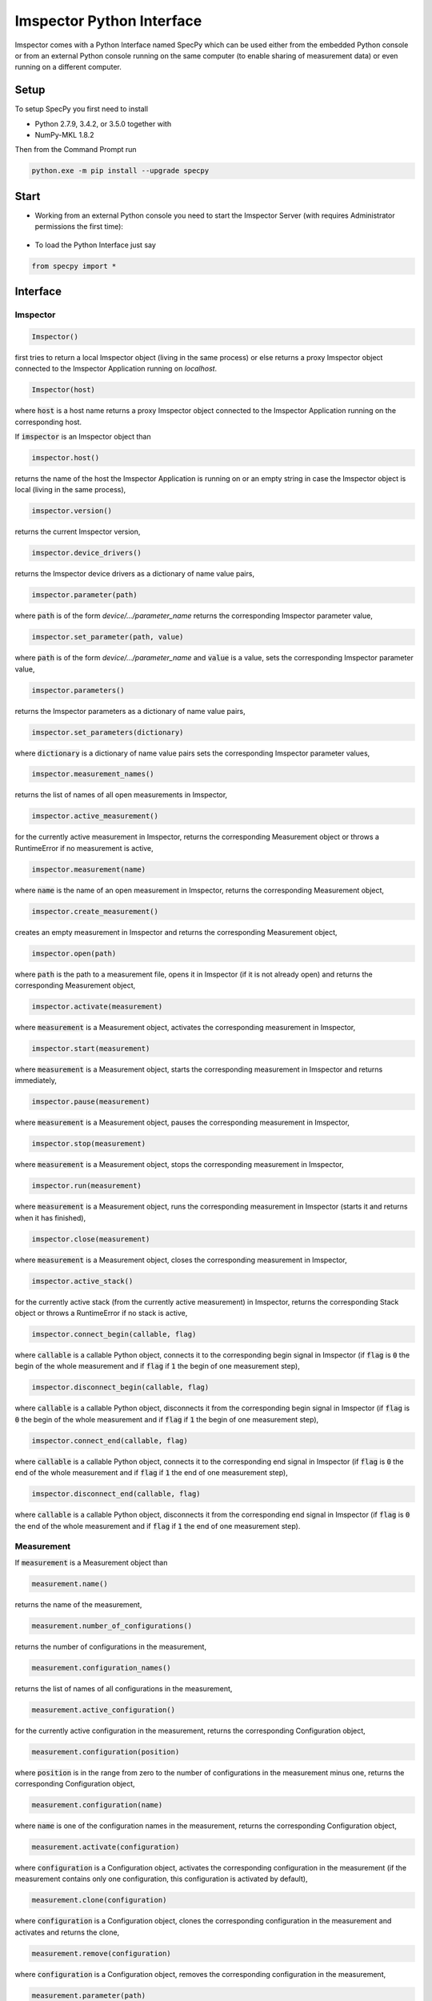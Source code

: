 ==========================
Imspector Python Interface
==========================

Imspector comes with a Python Interface named SpecPy which can be used either 
from the embedded Python console or from an external Python console running on 
the same computer (to enable sharing of measurement data) or even running on a 
different computer. 

--------------------
Setup
--------------------

To setup SpecPy you first need to install

- Python 2.7.9, 3.4.2, or 3.5.0 together with
- NumPy-MKL 1.8.2

Then from the Command Prompt run

.. code-block:: bat

  python.exe -m pip install --upgrade specpy

--------------------
Start
--------------------

- Working from an external Python console you need to start the Imspector 
  Server (with requires Administrator permissions the first time):

.. figure:: images/ImspectorRunServer.png

- To load the Python Interface just say

.. code-block:: python

  from specpy import *

--------------------
Interface
--------------------

Imspector
====================

.. code-block:: python

  Imspector()

first tries to return a local Imspector object (living in the same process) or 
else returns a proxy Imspector object connected to the Imspector Application 
running on `localhost`.

.. code-block:: python

  Imspector(host)

where :code:`host` is a host name returns a proxy Imspector object connected 
to the Imspector Application running on the corresponding host.

If :code:`imspector` is an Imspector object than

.. code-block:: python

  imspector.host()

returns the name of the host the Imspector Application is running on or an 
empty string in case the Imspector object is local (living in the same process),

.. code-block:: python

  imspector.version()

returns the current Imspector version,

.. code-block:: python

  imspector.device_drivers()

returns the Imspector device drivers as a dictionary of name value pairs,

.. code-block:: python

  imspector.parameter(path)

where :code:`path` is of the form `device/.../parameter_name` returns the 
corresponding Imspector parameter value,

.. code-block:: python

  imspector.set_parameter(path, value)

where :code:`path` is of the form `device/.../parameter_name` and :code:`value` 
is a value, sets the corresponding Imspector parameter value,

.. code-block:: python

  imspector.parameters()

returns the Imspector parameters as a dictionary of name value pairs,

.. code-block:: python

  imspector.set_parameters(dictionary)

where :code:`dictionary` is a dictionary of name value pairs sets the 
corresponding Imspector parameter values,

.. code-block:: python

  imspector.measurement_names()

returns the list of names of all open measurements in Imspector,

.. code-block:: python

  imspector.active_measurement()

for the currently active measurement in Imspector, returns the corresponding 
Measurement object or throws a RuntimeError if no measurement is active,

.. code-block:: python

  imspector.measurement(name)

where :code:`name` is the name of an open measurement in Imspector, returns the 
corresponding Measurement object,

.. code-block:: python

  imspector.create_measurement()

creates an empty measurement in Imspector and returns the corresponding 
Measurement object,

.. code-block:: python

  imspector.open(path)

where :code:`path` is the path to a measurement file, opens it in Imspector (if it is not already open) and 
returns the corresponding Measurement object,

.. code-block:: python

  imspector.activate(measurement)

where :code:`measurement` is a Measurement object, activates the corresponding 
measurement in Imspector,

.. code-block:: python

  imspector.start(measurement)

where :code:`measurement` is a Measurement object, starts the corresponding 
measurement in Imspector and returns immediately,

.. code-block:: python

  imspector.pause(measurement)

where :code:`measurement` is a Measurement object, pauses the corresponding 
measurement in Imspector,

.. code-block:: python

  imspector.stop(measurement)

where :code:`measurement` is a Measurement object, stops the corresponding 
measurement in Imspector,

.. code-block:: python

  imspector.run(measurement)

where :code:`measurement` is a Measurement object, runs the corresponding 
measurement in Imspector (starts it and returns when it has finished),

.. code-block:: python

  imspector.close(measurement)

where :code:`measurement` is a Measurement object, closes the corresponding 
measurement in Imspector,

.. code-block:: python

  imspector.active_stack()

for the currently active stack (from the currently active measurement) in 
Imspector, returns the corresponding Stack object or throws a RuntimeError if no stack is active,

.. code-block:: python

  imspector.connect_begin(callable, flag)

where :code:`callable` is a callable Python object, connects it to the 
corresponding begin signal in Imspector 
(if :code:`flag` is :code:`0` the begin of the whole measurement and 
if :code:`flag` if :code:`1` the begin of one measurement step),

.. code-block:: python

  imspector.disconnect_begin(callable, flag)

where :code:`callable` is a callable Python object, disconnects it from the 
corresponding begin signal in Imspector 
(if :code:`flag` is :code:`0` the begin of the whole measurement and 
if :code:`flag` if :code:`1` the begin of one measurement step),

.. code-block:: python

  imspector.connect_end(callable, flag)

where :code:`callable` is a callable Python object, connects it to the 
corresponding end signal in Imspector 
(if :code:`flag` is :code:`0` the end of the whole measurement and 
if :code:`flag` if :code:`1` the end of one measurement step),

.. code-block:: python

  imspector.disconnect_end(callable, flag)

where :code:`callable` is a callable Python object, disconnects it from the 
corresponding end signal in Imspector 
(if :code:`flag` is :code:`0` the end of the whole measurement and 
if :code:`flag` if :code:`1` the end of one measurement step).

Measurement
====================

If :code:`measurement` is a Measurement object than

.. code-block:: python

  measurement.name()

returns the name of the measurement,

.. code-block:: python

  measurement.number_of_configurations()

returns the number of configurations in the measurement,

.. code-block:: python

  measurement.configuration_names()

returns the list of names of all configurations in the measurement,

.. code-block:: python

  measurement.active_configuration()

for the currently active configuration in the measurement, returns the 
corresponding Configuration object,

.. code-block:: python

  measurement.configuration(position)

where :code:`position` is in the range from zero to the number of 
configurations in the measurement minus one, returns the corresponding 
Configuration object,

.. code-block:: python

  measurement.configuration(name)

where :code:`name` is one of the configuration names in the measurement, 
returns the corresponding Configuration object,

.. code-block:: python

  measurement.activate(configuration)

where :code:`configuration` is a Configuration object, activates the 
corresponding configuration in the measurement (if the measurement contains only one configuration, this configuration is activated by default),

.. code-block:: python

  measurement.clone(configuration)

where :code:`configuration` is a Configuration object, clones the 
corresponding configuration in the measurement and activates and returns the 
clone,

.. code-block:: python

  measurement.remove(configuration)

where :code:`configuration` is a Configuration object, removes the 
corresponding configuration in the measurement,

.. code-block:: python

  measurement.parameter(path)

where :code:`path` is of the form `device/.../parameter_name`, returns the 
corresponding measurement parameter value for the currently active configuration,

.. code-block:: python

  measurement.set_parameter(path, value)

where :code:`path` is of the form `device/.../parameter_name` and :code:`value` 
is a value, sets the corresponding measurement parameter value for the currently active 
configuration,

.. code-block:: python

  measurement.parameters()

returns the measurement parameters for the currently active configuration as a 
dictionary of name value pairs,

.. code-block:: python

  measurement.set_parameters(dictionary)

where :code:`dictionary` is a dictionary of name value pairs, sets the 
corresponding measurement parameter values for the currently active configuration,

.. code-block:: python

  measurement.number_of_stacks()

returns the number of stacks in the measurement,

.. code-block:: python

  measurement.stack_names()

returns the list of names of all stacks in the measurement,

.. code-block:: python

  measurement.stack(position)

where :code:`position` is in the range from zero to the number of stacks in the 
measurement minus one, returns the corresponding Stack object,

.. code-block:: python

  measurement.stack(name)

where :code:`name` is one of the stack names in the measurement, returns 
the corresponding Stack object,

.. code-block:: python

  measurement.create_stack(type, sizes)

where :code:`type` is a `NumPy array data type 
<http://docs.scipy.org/doc/numpy/reference/arrays.html>`_ and :code:`sizes` is 
a list of exactly four sizes of dimensions, creates a new stack and returns the 
corresponding Stack object,

.. code-block:: python

  measurement.update()

redraws all corresponding stacks in Imspector 
(useful when the stack content was changed from Python),

.. code-block:: python

  measurement.save_as(path[, compression])

where :code:`path` is a file path and :code:`compression` is :code:`True` by 
default or :code:`False` saves it into a file.

Configuration
====================

If :code:`configuration` is a Configuration object than

.. code-block:: python

  configuration.name()

returns the name of the configuration,

.. code-block:: python

  configuration.parameter(path)

where :code:`path` is of the form `device/.../parameter_name`, returns the 
corresponding measurement parameter value for this configuration,

.. code-block:: python

  configuration.set_parameter(path, value)

where :code:`path` is of the form `device/.../parameter_name` and :code:`value` 
is a value, sets the corresponding measurement parameter value for this 
configuration,

.. code-block:: python

  configuration.parameters()

returns the measurement parameters for this configuration as a dictionary of 
name value pairs,

.. code-block:: python

  configuration.set_parameters(dictionary)

where :code:`dictionary` is a dictionary of name value pairs, sets the 
corresponding measurement parameter values for this configuration,

.. code-block:: python

  configuration.number_of_stacks()

returns the number of stacks in this configuration,

.. code-block:: python

  configuration.stack_names()

returns the list of names of all stacks in this configuration,

.. code-block:: python

  configuration.stack(position)

where :code:`position` is in the range from zero to the number of stacks in the 
configuration minus one, returns the corresponding Stack object,

.. code-block:: python

  configuration.stack(name)

where :code:`name` is one of the stack names in this configuration, returns 
the corresponding Stack object.

File
====================

.. code-block:: python

  File(path, mode)

where :code:`path` is the path to an `.obf` or `.msr` file and :code:`mode` is 
either :code:`File.Read` or :code:`File.Write` or :code:`File.Append` opens it 
and returns the corresponding File object.

If :code:`file` is a File object than

.. code-block:: python

  file.description()

returns the description of the file,

.. code-block:: python

  file.set_description(string)

where :code:`string` is a string sets the description of the file,

.. code-block:: python

  file.number_of_stacks()

returns the number of stacks in the file,

.. code-block:: python

  file.read(position)

where :code:`position` is in the range from zero to the number of stacks in the 
file minus one, reads and returns the corresponding Stack object,

.. code-block:: python

  file.write(stack)

where :code:`stack` is a Stack object writes it to the file,

.. code-block:: python

  del file

closes it.

Stack
====================

.. code-block:: python

  Stack(type, sizes)

where :code:`type` is a `NumPy array data type 
<http://docs.scipy.org/doc/numpy/reference/arrays.html>`_ and :code:`sizes` 
is a list of sizes of all dimensions, returns a new local Stack object.

If :code:`stack` is a Stack object than

.. code-block:: python

  stack.name()

returns the name of the stack,

.. code-block:: python

  stack.set_name(string)

where :code:`string` is a string sets the name of the stack. If another stack in the same measurement already has the same name, suffixes of the form [1], [2], .. are added.

.. code-block:: python

  stack.description()

returns the description of the stack,

.. code-block:: python

  stack.set_description(string)

where :code:`string` is a string, sets the description of the stack,

.. code-block:: python

  stack.type()

returns the type of the stack elements as `NumPy array data type 
<http://docs.scipy.org/doc/numpy/reference/arrays.html>`_,

.. code-block:: python

  stack.number_of_elements()

returns the number of elements of the stack,

.. code-block:: python

  stack.number_of_dimensions()

returns the number of dimensions of the stack (including singleton dimensions, i.e. a shortcut for :code:`len(stack.sizes())`),

.. code-block:: python

  stack.size(dimension)

where :code:`dimension` is one of the dimensions returns the corresponding size of the stack
(the number of steps/positions in that dimension),

.. code-block:: python

  stack.sizes()

returns the list of sizes of all dimensions of the stack,

.. code-block:: python

  stack.label(dimension)

where :code:`dimension` is one of the dimensions returns the corresponding
label of the stack,

.. code-block:: python

  stack.set_label(dimension, string)

where :code:`dimension` is one of the dimensions and :code:`string` is a string 
sets the corresponding label of the stack,

.. code-block:: python

  stack.labels()

returns the list of labels of all dimensions of the stack,

.. code-block:: python

  stack.set_labels(strings)

where :code:`strings` is a list of strings for all dimensions sets the 
corresponding labels of the stack,

.. code-block:: python

  stack.length(dimension)

where :code:`dimension` is one of the dimensions returns the corresponding
length of the stack,

.. code-block:: python

  stack.set_length(dimension, number)

where :code:`dimension` is one of the dimensions and :code:`number` is a number 
sets the corresponding length of the stack,

.. code-block:: python

  stack.lengths()

returns the list of lengths of all dimensions of the stack,

.. code-block:: python

  stack.set_lengths(numbers)

where :code:`numbers` is a list of numbers for all dimensions sets the 
corresponding lengths of the stack,

.. code-block:: python

  stack.offset(dimension)

where :code:`dimension` is one of the dimensions returns the corresponding
offset of the stack,

.. code-block:: python

  stack.set_offset(dimension, number)

where :code:`dimension` is one of the dimensions and :code:`number` is a number 
sets the corresponding offset of the stack,

.. code-block:: python

  stack.offsets()

returns the list of offsets of all dimensions of the stack,

.. code-block:: python

  stack.set_offsets(numbers)

where :code:`numbers` is a list of numbers for all dimensions sets the 
corresponding offsets of the stack,

.. code-block:: python

  stack.meta_data()

returns the meta data of the stack as a dictionary of name value pairs (amongst others the units of the pixels are given there and are valid for the pixel sizes and well as the stack lengths, i.e. the pixel sizes are the division of the stack lengths by the stack sizes)

.. code-block:: python

  stack.data()

returns the data of the stack as a `NumPy array <http://docs.scipy.org/doc/numpy/reference/arrays.html>`_. Note that the shape of the array
is reversed regarding the order of the dimensions in Imspector and all other methods of Stack! Use `transpose()` to get a NumPy
view with a reversed order of dimensions.

--------------------
Examples
--------------------

Changes the exposure time of the sample camera.

.. code-block:: python

  from specpy import *
  imspector = Imspector()
  measurement = imspector.active_measurement()
  time = measurement.parameter('SimCam/ExposureTime')
  measurement.set_parameter('SimCam/ExposureTime', 2*time)

Opens a Stack and does some statistics.

.. code-block:: python

  from specpy import *
  imspector = Imspector()
  measurement = imspector.open(r"D:\Data\20120806_PD neurons Dioc.lif")
  import numpy
  threshold = 410
  # file = open('output.txt', 'w')
  for name in measurement.stack_names() :
    stack = measurement.stack(name)
    data = stack.data()
    mean = data.mean()
    standard_deviation = data.std()
    print name, mean, standard_deviation
  #   print >> file, name, mean, standard_deviation
    masked_data = numpy.ma.masked_less(data, threshold)
    mean = masked_data.mean()
    standard_deviation = masked_data.std()
    print name, mean, standard_deviation
  #   print >> file, name, mean, standard_deviation
    numpy.putmask(data, data < threshold, 4095)

  # file.close()


